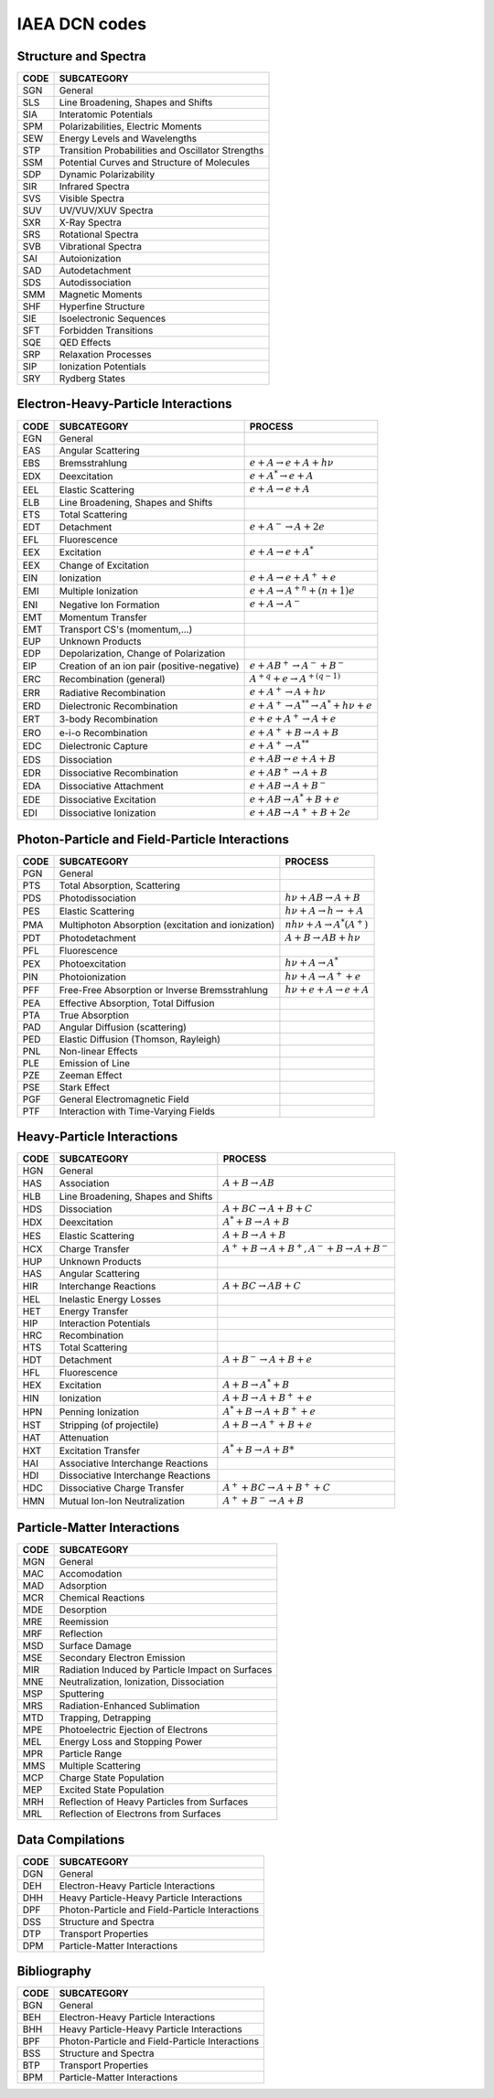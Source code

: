 .. _IAEAcodes:

IAEA DCN codes
=============================

Structure and Spectra
----------------------------

=====	========================================================
CODE	SUBCATEGORY		
=====	========================================================
SGN		General
SLS		Line Broadening, Shapes and Shifts
SIA		Interatomic Potentials
SPM		Polarizabilities, Electric Moments
SEW		Energy Levels and Wavelengths
STP		Transition Probabilities and Oscillator Strengths
SSM		Potential Curves and Structure of Molecules
SDP		Dynamic Polarizability
SIR		Infrared Spectra
SVS		Visible Spectra
SUV		UV/VUV/XUV Spectra
SXR		X-Ray Spectra
SRS		Rotational Spectra
SVB		Vibrational Spectra
SAI		Autoionization
SAD		Autodetachment
SDS		Autodissociation
SMM		Magnetic Moments
SHF		Hyperfine Structure
SIE		Isoelectronic Sequences
SFT		Forbidden Transitions
SQE		QED Effects
SRP		Relaxation Processes
SIP		Ionization Potentials
SRY		Rydberg States
=====	========================================================





Electron-Heavy-Particle Interactions
--------------------------------------

=====    =============================    ========================================================
CODE      SUBCATEGORY                      PROCESS
=====    =============================    ========================================================
EGN        General                      
EAS        Angular Scattering           
EBS        Bremsstrahlung                 :math:`e+A \rightarrow e+A+h\nu`
EDX        Deexcitation                   :math:`e+A^* \rightarrow e+A`
EEL        Elastic Scattering             :math:`e+A \rightarrow e+A`
ELB        Line Broadening,          
           Shapes and Shifts            
ETS        Total Scattering           
EDT        Detachment                     :math:`e+A^- \rightarrow A+2e`
EFL        Fluorescence                
EEX        Excitation                     :math:`e+A \rightarrow e+A^*`
EEX        Change of Excitation       
EIN        Ionization                     :math:`e+A \rightarrow e+A^++e`
EMI        Multiple Ionization            :math:`e+A \rightarrow A^{+n}+(n+1)e`
ENI        Negative Ion Formation         :math:`e+A \rightarrow A^-`
EMT        Momentum Transfer           
EMT        Transport CS's                 
           (momentum,...)    
EUP        Unknown Products           
EDP        Depolarization,             
           Change of Polarization        
EIP        Creation of an ion pair        :math:`e+AB^+ \rightarrow A^-+B^-`
           (positive-negative)             
ERC        Recombination (general)        :math:`A^{+q}+e \rightarrow A^{+(q-1)}`
ERR        Radiative Recombination        :math:`e+A^+ \rightarrow A+h\nu`
ERD        Dielectronic Recombination     :math:`e+A^+ \rightarrow A^{**} \rightarrow A^*+h\nu+e`
ERT        3-body Recombination           :math:`e+e+A^+ \rightarrow A+e`
ERO        e-i-o Recombination            :math:`e+A^++B \rightarrow A+B`
EDC        Dielectronic Capture           :math:`e+A^+ \rightarrow A^{**}`
EDS        Dissociation                   :math:`e+AB \rightarrow e+A+B`
EDR        Dissociative Recombination     :math:`e+AB^+ \rightarrow A+B`
EDA        Dissociative Attachment        :math:`e+AB \rightarrow A+B^-`
EDE        Dissociative Excitation        :math:`e+AB \rightarrow A^*+B+e`
EDI        Dissociative Ionization        :math:`e+AB \rightarrow A^++B+2e`
=====    =============================    ========================================================
	


Photon-Particle and Field-Particle Interactions
----------------------------------------------------


=====    =============================    ========================================================
CODE      SUBCATEGORY                      PROCESS
=====    =============================    ========================================================
PGN       General 
PTS       Total Absorption, Scattering    
PDS       Photodissociation                 :math:`h\nu+AB \rightarrow A+B`
PES       Elastic Scattering                :math:`h\nu+A \rightarrow h\rightarrow+A`
PMA       Multiphoton Absorption 
          (excitation and ionization)       :math:`nh\nu+A \rightarrow A^*(A^+)`
PDT       Photodetachment                   :math:`A+B \rightarrow AB+h\nu`
PFL       Fluorescence        
PEX       Photoexcitation                   :math:`h\nu+A \rightarrow A^*`
PIN       Photoionization                   :math:`h\nu+A \rightarrow A^++e`
PFF       Free-Free Absorption or           :math:`h\nu+e+A \rightarrow e+A`
          Inverse Bremsstrahlung  
PEA       Effective Absorption, 
          Total Diffusion
PTA       True Absorption 
PAD       Angular Diffusion
          (scattering)
PED       Elastic Diffusion
          (Thomson, Rayleigh)  
PNL       Non-linear Effects
PLE       Emission of Line 
PZE       Zeeman Effect
PSE       Stark Effect 
PGF       General Electromagnetic 
          Field   
PTF       Interaction with 
          Time-Varying Fields    
=====    =============================    ========================================================



Heavy-Particle Interactions
--------------------------------

=====    ===============================    ========================================================
CODE      SUBCATEGORY                       PROCESS
=====    ===============================    ========================================================
HGN        General 
HAS        Association                      :math:`A+B \rightarrow AB`
HLB        Line Broadening, 
           Shapes and Shifts  
HDS        Dissociation                     :math:`A+BC \rightarrow A+B+C`
HDX        Deexcitation                     :math:`A^*+B \rightarrow A+B`
HES        Elastic Scattering               :math:`A+B \rightarrow A+B`
HCX        Charge Transfer                  :math:`A^++B \rightarrow A+B^+,A^-+B \rightarrow A+B^-`
HUP        Unknown Products             
HAS        Angular Scattering   
HIR        Interchange Reactions            :math:`A+BC \rightarrow AB+C`
HEL        Inelastic Energy Losses      
HET        Energy Transfer  
HIP        Interaction Potentials   
HRC        Recombination 
HTS        Total Scattering  
HDT        Detachment                       :math:`A+B^- \rightarrow A+B+e`
HFL        Fluorescence  
HEX        Excitation                       :math:`A+B \rightarrow A^*+B`
HIN        Ionization                       :math:`A+B \rightarrow A+B^++e`
HPN        Penning Ionization               :math:`A^*+B \rightarrow A+B^++e`
HST        Stripping (of projectile)        :math:`A+B \rightarrow A^++B+e`
HAT        Attenuation 
HXT        Excitation Transfer              :math:`A^*+B \rightarrow A+B*`
HAI        Associative Interchange 
           Reactions 
HDI        Dissociative Interchange
           Reactions
HDC        Dissociative Charge Transfer     :math:`A^++BC \rightarrow A+B^++C`
HMN        Mutual Ion-Ion Neutralization    :math:`A^++B^- \rightarrow A+B`
=====    ===============================    ========================================================




Particle-Matter Interactions
----------------------------------

=====   ========================================================
CODE    SUBCATEGORY     
=====   ========================================================
MGN     General
MAC     Accomodation
MAD     Adsorption
MCR     Chemical Reactions
MDE     Desorption
MRE     Reemission
MRF     Reflection
MSD     Surface Damage
MSE     Secondary Electron Emission
MIR     Radiation Induced by Particle Impact on Surfaces
MNE     Neutralization, Ionization, Dissociation
MSP     Sputtering
MRS     Radiation-Enhanced Sublimation
MTD     Trapping, Detrapping
MPE     Photoelectric Ejection of Electrons
MEL     Energy Loss and Stopping Power
MPR     Particle Range
MMS     Multiple Scattering
MCP     Charge State Population
MEP     Excited State Population
MRH     Reflection of Heavy Particles from Surfaces
MRL     Reflection of Electrons from Surfaces
=====   ========================================================



Data Compilations
----------------------

=====   ========================================================
CODE    SUBCATEGORY     
=====   ========================================================
DGN     General
DEH     Electron-Heavy Particle Interactions
DHH     Heavy Particle-Heavy Particle Interactions
DPF     Photon-Particle and Field-Particle Interactions
DSS     Structure and Spectra
DTP     Transport Properties
DPM     Particle-Matter Interactions
=====   ========================================================



Bibliography
----------------

=====   ========================================================
CODE    SUBCATEGORY     
=====   ========================================================
BGN     General
BEH     Electron-Heavy Particle Interactions
BHH     Heavy Particle-Heavy Particle Interactions
BPF     Photon-Particle and Field-Particle Interactions
BSS     Structure and Spectra
BTP     Transport Properties
BPM     Particle-Matter Interactions
=====   ========================================================

